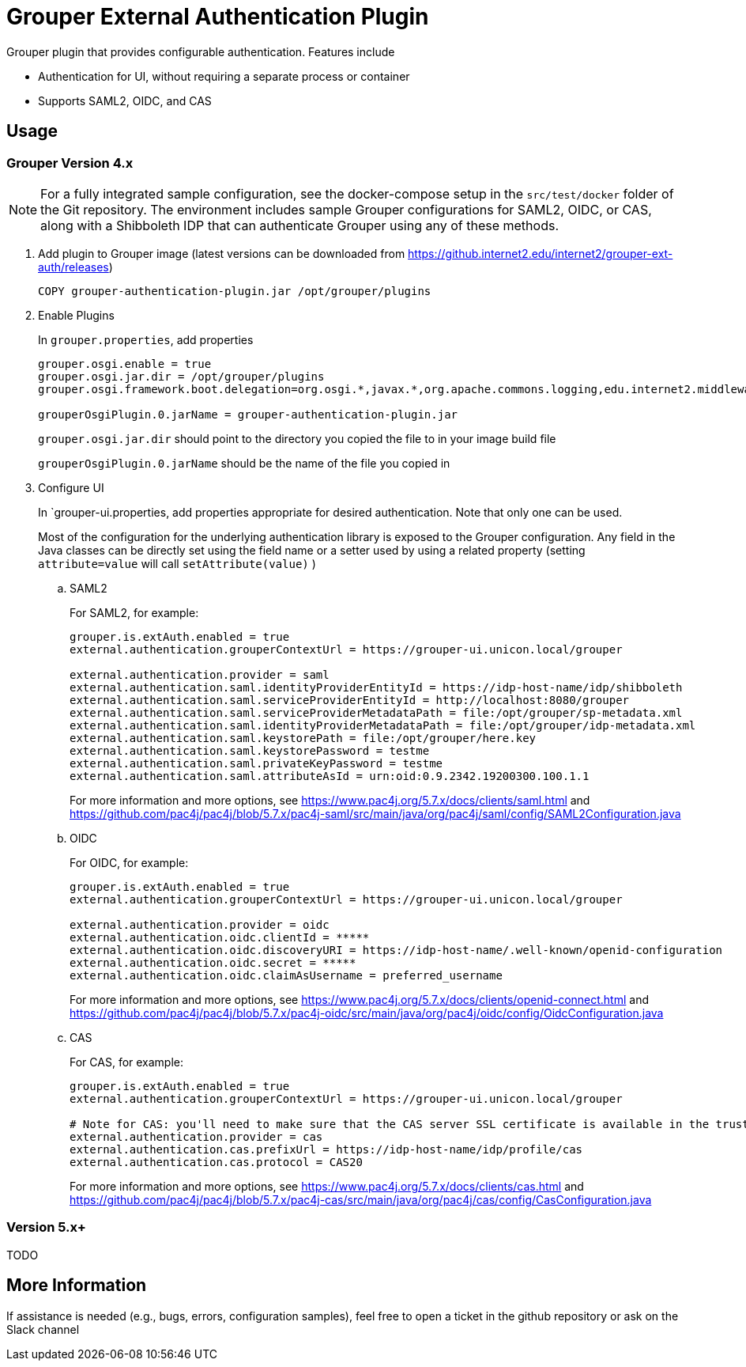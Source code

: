 = Grouper External Authentication Plugin

Grouper plugin that provides configurable authentication. Features include

* Authentication for UI, without requiring a separate process or container
* Supports SAML2, OIDC, and CAS

== Usage

=== Grouper Version 4.x

NOTE: For a fully integrated sample configuration, see the docker-compose setup in the `src/test/docker` folder of the Git
repository. The environment includes sample Grouper configurations for SAML2, OIDC, or CAS, along with a Shibboleth IDP
that can authenticate Grouper using any of these methods.

. Add plugin to Grouper image (latest versions can be downloaded from https://github.internet2.edu/internet2/grouper-ext-auth/releases[])
+
[source, dockerfile]
----
COPY grouper-authentication-plugin.jar /opt/grouper/plugins
----

. Enable Plugins
+
In `grouper.properties`, add properties
+
[source, properties]
----
grouper.osgi.enable = true
grouper.osgi.jar.dir = /opt/grouper/plugins
grouper.osgi.framework.boot.delegation=org.osgi.*,javax.*,org.apache.commons.logging,edu.internet2.middleware.grouperClient.*,edu.internet2.middleware.grouper.*,org.w3c.*,org.xml.*,sun.*

grouperOsgiPlugin.0.jarName = grouper-authentication-plugin.jar
----
+
`grouper.osgi.jar.dir` should point to the directory you copied the file to in your image build file
+
`grouperOsgiPlugin.0.jarName` should be the name of the file you copied in

. Configure UI
+
In `grouper-ui.properties, add properties appropriate for desired authentication. Note that only one can be used.
+
Most of the configuration for the underlying authentication library is exposed to the Grouper configuration. Any field in the Java classes can be directly set using the field name or a setter used by using a related property (setting `attribute=value` will call `setAttribute(value)` )

.. SAML2
+
For SAML2, for example:
+
[source,properties]
----
grouper.is.extAuth.enabled = true
external.authentication.grouperContextUrl = https://grouper-ui.unicon.local/grouper

external.authentication.provider = saml
external.authentication.saml.identityProviderEntityId = https://idp-host-name/idp/shibboleth
external.authentication.saml.serviceProviderEntityId = http://localhost:8080/grouper
external.authentication.saml.serviceProviderMetadataPath = file:/opt/grouper/sp-metadata.xml
external.authentication.saml.identityProviderMetadataPath = file:/opt/grouper/idp-metadata.xml
external.authentication.saml.keystorePath = file:/opt/grouper/here.key
external.authentication.saml.keystorePassword = testme
external.authentication.saml.privateKeyPassword = testme
external.authentication.saml.attributeAsId = urn:oid:0.9.2342.19200300.100.1.1
----
+
For more information and more options, see https://www.pac4j.org/5.7.x/docs/clients/saml.html[] and https://github.com/pac4j/pac4j/blob/5.7.x/pac4j-saml/src/main/java/org/pac4j/saml/config/SAML2Configuration.java[]

.. OIDC
+
For OIDC, for example:
+
[source,properties]
----
grouper.is.extAuth.enabled = true
external.authentication.grouperContextUrl = https://grouper-ui.unicon.local/grouper

external.authentication.provider = oidc
external.authentication.oidc.clientId = *****
external.authentication.oidc.discoveryURI = https://idp-host-name/.well-known/openid-configuration
external.authentication.oidc.secret = *****
external.authentication.oidc.claimAsUsername = preferred_username

----
+
For more information and more options, see https://www.pac4j.org/5.7.x/docs/clients/openid-connect.html[] and https://github.com/pac4j/pac4j/blob/5.7.x/pac4j-oidc/src/main/java/org/pac4j/oidc/config/OidcConfiguration.java[]

.. CAS
+
For CAS, for example:
+
[source,properties]
----
grouper.is.extAuth.enabled = true
external.authentication.grouperContextUrl = https://grouper-ui.unicon.local/grouper

# Note for CAS: you'll need to make sure that the CAS server SSL certificate is available in the trust store
external.authentication.provider = cas
external.authentication.cas.prefixUrl = https://idp-host-name/idp/profile/cas
external.authentication.cas.protocol = CAS20
----
+
For more information and more options, see https://www.pac4j.org/5.7.x/docs/clients/cas.html[] and https://github.com/pac4j/pac4j/blob/5.7.x/pac4j-cas/src/main/java/org/pac4j/cas/config/CasConfiguration.java[]

=== Version 5.x+

TODO

== More Information

If assistance is needed (e.g., bugs, errors, configuration samples), feel free to open a ticket in the github repository or ask on the Slack channel
